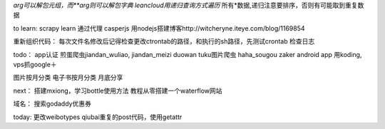 *arg可以解包元组，而**arg则可以解包字典
leancloud用递归查询方式遍历* 所有*数据,递归注意要排序，否则有可能取到重复数据

to learn:
scrapy learn
通过代理
casperjs
用nodejs搭建博客http://witcheryne.iteye.com/blog/1169854


重新组织代码：
每次文件名修改后记得检查更改ctrontab的路径，和执行的sh路径，先测试crontab
检查日志

todo：
app认证
煎蛋爬虫jiandan_wuliao, jiandan_meizi
duowan tuku图片爬虫
haha_sougou
zaker
android app
用koding, vps抓google＋


图片按月分类
电子书按月分类
月底分享

next：
搭建mxiong，学习bottle使用方法
教程从零搭建一个waterflow网站


域名：
搜索godaddy优惠券

today:
更改weibotypes qiubai重复的post代码，使用getattr
